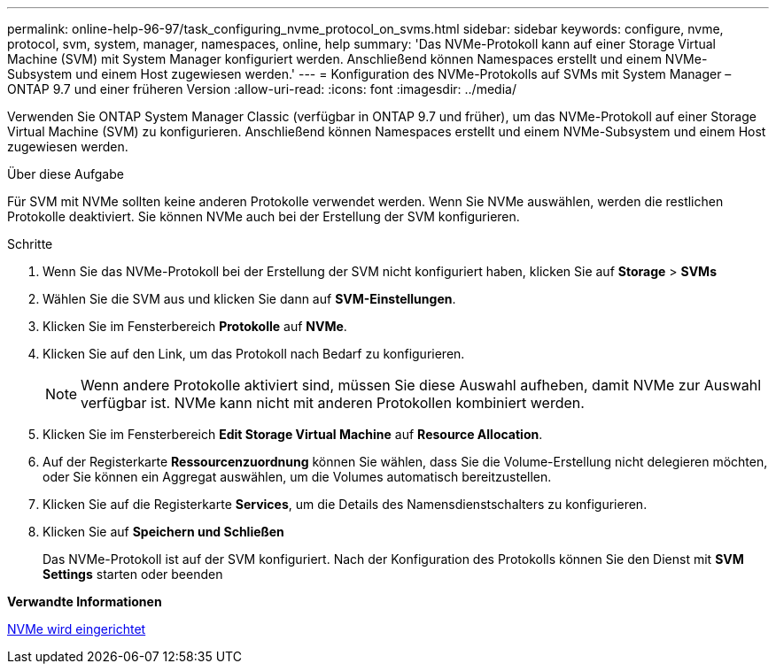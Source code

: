 ---
permalink: online-help-96-97/task_configuring_nvme_protocol_on_svms.html 
sidebar: sidebar 
keywords: configure, nvme, protocol, svm, system, manager, namespaces, online, help 
summary: 'Das NVMe-Protokoll kann auf einer Storage Virtual Machine (SVM) mit System Manager konfiguriert werden. Anschließend können Namespaces erstellt und einem NVMe-Subsystem und einem Host zugewiesen werden.' 
---
= Konfiguration des NVMe-Protokolls auf SVMs mit System Manager – ONTAP 9.7 und einer früheren Version
:allow-uri-read: 
:icons: font
:imagesdir: ../media/


[role="lead"]
Verwenden Sie ONTAP System Manager Classic (verfügbar in ONTAP 9.7 und früher), um das NVMe-Protokoll auf einer Storage Virtual Machine (SVM) zu konfigurieren. Anschließend können Namespaces erstellt und einem NVMe-Subsystem und einem Host zugewiesen werden.

.Über diese Aufgabe
Für SVM mit NVMe sollten keine anderen Protokolle verwendet werden. Wenn Sie NVMe auswählen, werden die restlichen Protokolle deaktiviert. Sie können NVMe auch bei der Erstellung der SVM konfigurieren.

.Schritte
. Wenn Sie das NVMe-Protokoll bei der Erstellung der SVM nicht konfiguriert haben, klicken Sie auf *Storage* > *SVMs*
. Wählen Sie die SVM aus und klicken Sie dann auf *SVM-Einstellungen*.
. Klicken Sie im Fensterbereich *Protokolle* auf *NVMe*.
. Klicken Sie auf den Link, um das Protokoll nach Bedarf zu konfigurieren.
+
[NOTE]
====
Wenn andere Protokolle aktiviert sind, müssen Sie diese Auswahl aufheben, damit NVMe zur Auswahl verfügbar ist. NVMe kann nicht mit anderen Protokollen kombiniert werden.

====
. Klicken Sie im Fensterbereich *Edit Storage Virtual Machine* auf *Resource Allocation*.
. Auf der Registerkarte *Ressourcenzuordnung* können Sie wählen, dass Sie die Volume-Erstellung nicht delegieren möchten, oder Sie können ein Aggregat auswählen, um die Volumes automatisch bereitzustellen.
. Klicken Sie auf die Registerkarte *Services*, um die Details des Namensdienstschalters zu konfigurieren.
. Klicken Sie auf *Speichern und Schließen*
+
Das NVMe-Protokoll ist auf der SVM konfiguriert. Nach der Konfiguration des Protokolls können Sie den Dienst mit *SVM Settings* starten oder beenden



*Verwandte Informationen*

xref:concept_setting_up_nvme.adoc[NVMe wird eingerichtet]
